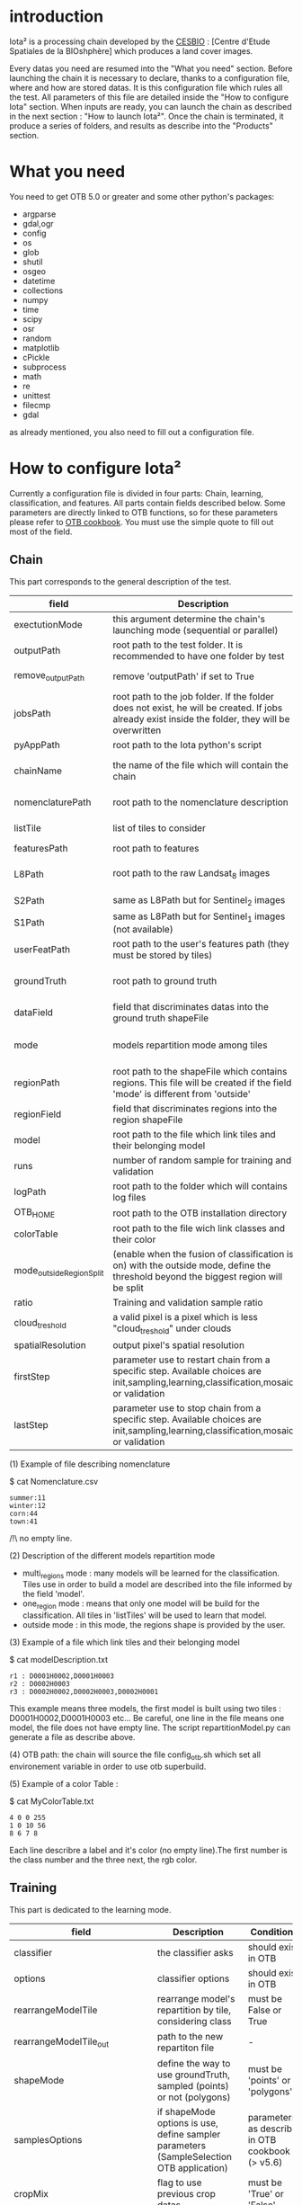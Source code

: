* introduction

Iota² is a processing chain developed by the [[http://www.cesbio.ups-tlse.fr][CESBIO]] : [Centre d'Etude Spatiales de la BIOshphère] which produces a land cover images.

Every datas you need are resumed into the "What you need" section.
Before launching the chain it is necessary to declare, thanks to a configuration file, where and how are stored datas. 
It is this configuration file which rules all the test. All parameters of this file are detailed inside the "How to configure Iota" section. 
When inputs are ready, you can launch the chain as described in the next section : "How to launch Iota²". Once the chain is terminated, it produce
a series of folders, and results as describe into the "Products" section.

* What you need

You need to get OTB 5.0 or greater and some other python's packages:

- argparse
- gdal,ogr
- config
- os
- glob
- shutil
- osgeo
- datetime
- collections
- numpy
- time
- scipy
- osr
- random
- matplotlib
- cPickle
- subprocess
- math
- re
- unittest
- filecmp
- gdal

as already mentioned, you also need to fill out a configuration file.

* How to configure Iota²

Currently a configuration file is divided in four parts: Chain, learning, classification, and features. All parts contain fields described below.
Some parameters are directly linked to OTB functions, so for these parameters please refer to [[https://www.orfeo-toolbox.org/documentation/][OTB cookbook]]. You must use the simple quote to fill out most 
of the field.

** Chain

This part corresponds to the general description of the test.

| field                    | Description                                                                                                                                      | Conditions                                                    | Example                                                                                    |
|--------------------------+--------------------------------------------------------------------------------------------------------------------------------------------------+---------------------------------------------------------------+--------------------------------------------------------------------------------------------|
| exectutionMode           | this argument determine the chain's launching mode (sequential or parallel)                                                                      | must be 'parallel' or 'sequential'                            | type : 'sequential'                                                                        |
| outputPath               | root path to the test folder. It is recommended to have one folder by test                                                                       | -                                                             | testPath : '/root/path/to/Test/'                                                           |
| remove_outputPath        | remove 'outputPath' if set to True                                                                                                               | must be a bool, True or False                                 | remove_outputPath:True                                                                     |
| jobsPath                 | root path to the job folder. If the folder does not exist, he will be created. If jobs already exist inside the folder, they will be overwritten | only for parallel mode                                        | jobsPath : '/root/path/to/Jobs/'                                                           |
| pyAppPath                | root path to the Iota python's script                                                                                                            | -                                                             | pyAppPath : '/root/path/to/PyApp/'                                                         |
| chainName                | the name of the file which will contain the chain                                                                                                | if the name already exist, he will be overwritten.            | chainName : 'MyFirstChain'                                                                 |
| nomenclaturePath         | root path to the nomenclature description                                                                                                        | the file must respect (1) syntax                              | nomenclaturePath : '/to/Nomenclature.csv'                                                  |
| listTile                 | list of tiles to consider                                                                                                                        | must respect the example syntax                               | listTile : 'D0003H0001 D0008H0004'                                                         |
| featuresPath             | root path to features                                                                                                                            | -                                                             | featuresPath : '/to/features/path/'                                                        |
| L8Path                   | root path to the raw Landsat_8 images                                                                                                            | the sensor folder must be organize by tile, 'None' if not use | L8Path : '/to/L8/Path/' which contains two folders (for example) D0003H0001 and D0008H0004 |
| S2Path                   | same as L8Path but for Sentinel_2 images                                                                                                         |                                                               | S2Path : '/to/S2/path/'                                                                    |
| S1Path                   | same as L8Path but for Sentinel_1 images (not available)                                                                                         |                                                               | S1Path : 'None'                                                                            |
| userFeatPath             | root path to the user's features path (they must be stored by tiles)                                                                             | must be stored by tiles                                       | userFeatPath:'/../../MNT_L8Grid'                                                           |
| groundTruth              | root path to ground truth                                                                                                                        | the ground truth must be a shapeFile, without multipolygon    | groundTruth : '/to/my/groundTruth.shp'                                                     |
| dataField                | field that discriminates datas into the ground truth shapeFile                                                                                   | that field must contain integer                               | dataField : 'My_int_Data'                                                                  |
| mode                     | models repartition mode among tiles                                                                                                              | must be 'multi_regions','one_region' or 'outside'(2)          | mode : 'multi_regions'                                                                     |
| regionPath               | root path to the shapeFile which contains regions. This file will be created if the field 'mode' is different from 'outside'                     | must be a shapeFile                                           | regionPath : '/to/my/region.shp'                                                           |
| regionField              | field that discriminates regions into the region shapeFile                                                                                       | that field must contain integer                               | regionField : 'My_int_region'                                                              |
| model                    | root path to the file which link tiles and their belonging model                                                                                 | that file must respect a syntax as explain in  (3)            | model : '/to/my/modelDescription.txt'                                                      |
| runs                     | number of random sample for training and validation                                                                                              | must be a string different from 0                             | sample : '1'                                                                               |
| logPath                  | root path to the folder which will contains log files                                                                                            | only for parallel mode                                        | logPath : '/to/my/log/folder/'                                                             |
| OTB_HOME                 | root path to the OTB installation directory                                                                                                      | must be a string (4)                                          | OTB_HOME:'/path/to/otb'                                                                    |
| colorTable               | root path to the file wich link classes and their color                                                                                          | must respect (5)                                              | colorTable:'/path/to/MyColorFile.txt'                                                      |
| mode_outside_RegionSplit | (enable when the fusion of classification is on) with the outside mode, define the threshold beyond the biggest region will be split             | a float in km^2                                               | mode_outside_RegionSplit:'1000'                                                            |
| ratio                    | Training and validation sample ratio                                                                                                             | must be between [0;1]                                         | ratio:'0.5'                                                                                |
| cloud_treshold           | a valid pixel is a pixel which is less "cloud_treshold" under clouds                                                                             | >=0                                                           | cloud_treshold:'1'                                                                         |
| spatialResolution        | output pixel's spatial resolution                                                                                                                | -                                                             | spatialResolution:'30'                                                                     |
| firstStep                | parameter use to restart chain from a specific step. Available choices are init,sampling,learning,classification,mosaic or validation            | must be chosen into the list of available steps               | firstStep:init                                                                             |
| lastStep                 | parameter use to stop chain from a specific step.        Available choices are init,sampling,learning,classification,mosaic or validation        | must be chosen into the list of available steps               | lastStep:validation                                                                        |

(1) Example of file describing nomenclature

$ cat Nomenclature.csv

#+BEGIN_EXAMPLE
summer:11
winter:12
corn:44
town:41
#+END_EXAMPLE

/!\ no empty line.

(2) Description of the different models repartition mode  

 - multi_regions mode :
             many models will be learned for the classification. Tiles use in order to build a model are described into the file informed by the field 'model'. 
 - one_region mode : 
             means that only one model will be build for the classification. All tiles in 'listTiles' will be used to learn that model.
 - outside mode : 
             in this mode, the regions shape is provided by the user.

(3) Example of a file which link tiles and their belonging model

$ cat modelDescription.txt

#+BEGIN_EXAMPLE
r1 : D0001H0002,D0001H0003
r2 : D0002H0003
r3 : D0002H0002,D0002H0003,D0002H0001
#+END_EXAMPLE

This example means three models, the first model is built using two tiles : D0001H0002,D0001H0003 etc...
Be careful, one line in the file means one model, the file does not have empty line.
The script repartitionModel.py can generate a file as describe above.

(4) OTB path:
the chain will source the file config_otb.sh which set all environement variable in order to use otb superbuild. 

(5) Example of a color Table :

$ cat MyColorTable.txt

#+BEGIN_EXAMPLE
4 0 0 255
1 0 10 56
8 6 7 8
#+END_EXAMPLE

Each line describre a label and it's color (no empty line).The first number is the class number and the three next, the rgb color.

** Training

This part is dedicated to the learning mode.

| field                         | Description                                                                              | Conditions                                        | Example                                                                     |
|-------------------------------+------------------------------------------------------------------------------------------+---------------------------------------------------+-----------------------------------------------------------------------------|
| classifier                    | the classifier asks                                                                      | should exist in OTB                               | classifier : 'rf'                                                           |
| options                       | classifier options                                                                       | should exist in OTB                               | options : '-classifier.rf.min 5'                                            |
| rearrangeModelTile            | rearrange model's repartition by tile, considering class                                 | must be False or True                             | rearrangeModelTile : False                                                  |
| rearrangeModelTile_out        | path to the new repartiton file                                                          | -                                                 | rearrangeModelTile_out : '/home/Rearrange.txt'                              |
| shapeMode                     | define the way to use groundTruth, sampled (points) or not (polygons)                    | must be 'points' or 'polygons'                    | shapeMode:'points'                                                          |
| samplesOptions                | if shapeMode options is use, define sampler parameters (SampleSelection OTB application) | parameters as describe in OTB cookbook (> v5.6)   | samplesOptions:'-sampler random -strategy constant -strategy.constant.nb 2' |
| cropMix                       | flag to use previous crop datas                                                          | must be 'True' or 'False'                         | cropMix:'True'                                                              |
| prevFeatures                  | path to a configuration file which is able to produce annual features                    | must be a string                                  | prevFeatures:'/../2013/config_2013.cfg'                                     |
| outputPrevFeatures            | path to store features extract from prevFeatures                                         | must be a string                                  | outputPrevFeatures:'../2013/'                                               |
| annualCrop                    | crop's class number                                                                      | must be a list of string and exist in groundTruth | annualCrop:['11','12']                                                      |
| ACropLabelReplacement         | list which contains a label and a name to replace annual crop                            | must be a list                                    | ACropLabelReplacement:['10','annualCrop']                                   |
| samplesClassifMix             | flag to pick annual crop in a previous classificaiton                                    | must be 'True' or 'Flase'                         | samplesClassifMix:'True'                                                    |
| annualClassesExtractionSource | path to a previous run of IOTA2 (use if samplesClassif is set to True)                   | must be a string                                  | configClassif:'/path/to/aPreviousIOTA2_run'                                 |
| validityTreshold              | chose  pixels only if validity > threshold                                               | must be a int string                              | validityThreshold:'5'                                                       |
| coeffSampleSelection          | in samplesClassifMix, percentage of annualCrop to pick up                                | string between [0,1]                              | coeffSampleSelection:'1'                                                    |

** Classifications

Classification's options

| field             | Description                                                                     | Conditions                                  | Example                                                 |
|-------------------+---------------------------------------------------------------------------------+---------------------------------------------+---------------------------------------------------------|
| classifMode       | argument uses in order to indicate if fusion of classification will be used (1) | must be 'fusion' or 'seperate'              | classifMode : 'fusion'                                  |
| fusionOptions     | parameters for fusion of classification                                         | these parameters must exist in OTB          | fusionOptions : '-nodatalabel 0 -method majorityvoting' |
| pixType           | the type of the output pixel in classification                                  | -                                           | pixType : 'int8'                                        |
| confusionModel    | argument use to indicate if you also want a confusion matrix by model           | must be False or True                       | confusionModel:False                                    |
| noLabelManagement | use to indice how to manage Nolabels (in fusion mode) (2)                       | must be 'maxConfidence' or learningPriority | noLabelManagement:'maxConfidence'                       |

(1) Explanation about classifMode's options

- separate :
    every pixels are labelled only by one model, the one which learn the region where the pixel is. 

- fusion : 
    every models labelled every pixel. When a decision can not be taken by the fusion function, the label is chosen by the method indicate into the field noLabelManagement.

(2) Explanation about no labels management

- learningPriority :
    the label is chosen by the classification produced by the model which learn the region where the pixel is. 

- maxConfidence :
    the label is chosen by the classification which produce the maximum confidence score. 

** Features

Today, features computable are : NDVI, NDWI and the brightness. Only two sensors are supported, Landsat_8 and Landsat_5, but some others are coming soon. So you only have to fill out the Landsat_8 block composed by many fields. 

| field                 | Description                                                                                                  | Conditions                                         | Example                                                                      |
|-----------------------+--------------------------------------------------------------------------------------------------------------+----------------------------------------------------+------------------------------------------------------------------------------|
| nodata_Mask           | argument used to indicate if a NoData mask exists                                                            | must be 'False' or 'True'                          | nodata_Mask : 'False'                                                        |
| nativeRes             | native resolution of images                                                                                  | must be an integer                                 | nativeRes : 30                                                               |
| arbo                  | inform the image's path, according to L8Path (1)                                                             | -                                                  | arbo : /*/*                                                                  |
| imtype                | allow you to target a specific images in arbo                                                                | -                                                  | imtype : "ORTHO_SURF_CORR_PENTE*.TIF"                                        |
| arbomask              | inform the path of the mask link to the image, according to L8Path                                           | -                                                  | arbomask : "*/*/MASK/"                                                       |
| nuages                | target the mask of cloud in arbomask                                                                         | -                                                  | nuages : "NUA.TIF"                                                           |
| saturation            | target the mask of saturation in arbomask                                                                    | -                                                  | saturation : "SAT.TIF"                                                       |
| div                   | target the mask of diverse in arbomask                                                                       | -                                                  | div : "DIV.TIF"                                                              |
| nodata                | target the nodata mask in arbomask                                                                           | -                                                  | nodata : "NODATA.TIF" if nodata_Mask is set to 'False', nodata could be : "" |
| features              | describre which features uses                                                                                | must be a list of strings (2)                      | features: ["NDVI","NDWI","Brightness"]                                       |
| nbLook                | number of data available needed to consider a pixel to produce features                                      | must be an integer >= 1                            | nbLook:1                                                                     |
| proj                  | output projection                                                                                            | must be an EPSG code                               | proj:"EPSG:2154"                                                             |
| temporalResolution    | temporal resolution in order to manage gapfilling (cloud management)                                         | -                                                  | temporalResolution:'16'#Landsat8 case                                        |
| batchProcessing       | mode to produce features (3)                                                                                 | must be 'True' or 'False'                          | batchProcessing:'True'                                                       |
| autoDate              | force gapfilling's output date or not                                                                        | must be 'True' or 'False'                          | autoDate:'True'                                                              |
| bindingPython         | flag to use or not use binding python                                                                        | must be 'True' or 'False'                          | bindingPython:'True'                                                         |
| startDate             | starting date to use in gapfilling ouput                                                                     | must be 'YYYYMMDD'                                 | startDate:'20150121'                                                         |
| endDate               | ending date to use in gapfilling ouput                                                                       | must be 'YYYYMMDD'                                 | endDate:'20151205'                                                           |
| patterns              | in user's features, pattern to chose features                                                                | -                                                  | patterns:'ALT,MNT'                                                           |
| extractBands          | flag to use targeted bands if not use (False) -> all bands are used                                          | must be 'True' or 'False'                          | extractBands:'False'                                                         |
| keepBands             | bands to keep to produce features                                                                            | must respect Sensors.py definition (4)             | keepBands:[[1,"blue"],[2,"green"],[3,"red"],[7,"NIR"],[9,"SWIR"]]            |
| copyinput             | if bindingPython is set to 'True', use sensor's data and derivated ceofficient                               | must be 'True' or 'False'                          | copyinput:'True'                                                             |
| relrefl               | normalize bands by the red band SWIR_norm = (SWIR-RED)/(SWIR+RED)                                            | must be 'True' or 'False'                          | relrefl:'False'                                                              |
| keepduplicates        | using red normalization could introduce duplicate data, set keepduplicate to 'False' remove duplicates bands | must be 'True' or 'False'                          | keepduplicates:'False'                                                       |
| additionalFeatures    | user features definition                                                                                     | must be a bandMath (OTB) expression, comma splited | additionalFeatures:"b1+b2,(b1-b2)/(b1+b2)"                                   |
| useAdditionalFeatures | flag to indicate if the chain must use 'additionalFeatures'                                                  | must be 'True' or 'False'                          | useAdditionalFeatures:'False'                                                |
| writeOutputs          | flag to indicate if temporary files musk be written on disk (faster if set to 'False')                       | must be 'True' or 'False'                          | writeOutputs:'False'                                                         |



(1) Explanation about how to store images

    images must be stored by tiles.
    for example : /path/Landsat8_T/X/Y.tif
    - T : a tile name according to Theia definition : D0001H0005 or D0002H0004 ...
    - X : a folder
    - Y : the image
    
    In that example, L8Path : '/path/' and arbo : '/*/*'
    arbo is the path from L8Path, to find the image.tif    

(2) Features available

    NDVI,NDWI,Brightness

(3) Explanation about batchProcessing mode
    
    in order to produce features, you can choose batchProcessing or not.
    batchProcessing improve computation time, no temporal data are written on disk. However, features can't be choosen. They are NDVI, NDWI and brightness.

(4) 
Once the configuration file fill out, the chain can be launch.

* How to launch Iota²

you only have to launch the python script as describe below:

#+RESNAME:
#+BEGIN_EXAMPLE 
python /script/common/iota2.py -config /path/to/theConfigurationFile.cfg
#+END_EXAMPLE

or thanks to MPI : 

#+RESNAME:
#+BEGIN_EXAMPLE 
mpirun -np XX python /script/common/iota2.py -config /path/to/theConfigurationFile.cfg
#+END_EXAMPLE

where XX is the number of MPI processes
* Products

Each chain creates a tree folder, from the path given in field output, as describe below
#+RESNAME:
#+BEGIN_EXAMPLE
├── classif
│   ├── intermediate classifications
│   └── MASK
│       └── masks uses for classifications
├── cmd
│   ├── cla
│   │   └── commands for classifications
│   ├── confusion
│   │   └── commands for confusion matrix
│   ├── features
│   │   └── commands for features
│   ├── fusion
│   │   └── commands for fusions
│   ├── splitShape
│   │   └── commands uses in order to split shape
│   ├── stats
│   │   └── commands uses in order to generate statistics
│   └── train
│       └── commands uses in order to generate models
├── dataAppVal
│   └── ground truth uses to learn models and during validation phase
├── dataRegion
│   └── ground truth before the split learn-val
├── envelope
│   └── envelope of tiles with upper-left priority
├── final
│   ├── final classification with and without color indexation
│   ├── RESULTS.txt
│   └── TMP
│       └── some tmp results
├── model
│   └── models generate during learning phase
├── shapeRegion
│   └── regions by tiles
├── learningSamples
│   └── shapes of points containing datas to learning step
└── stats
    └── statistics generate during learning phase

#+END_EXAMPLE

